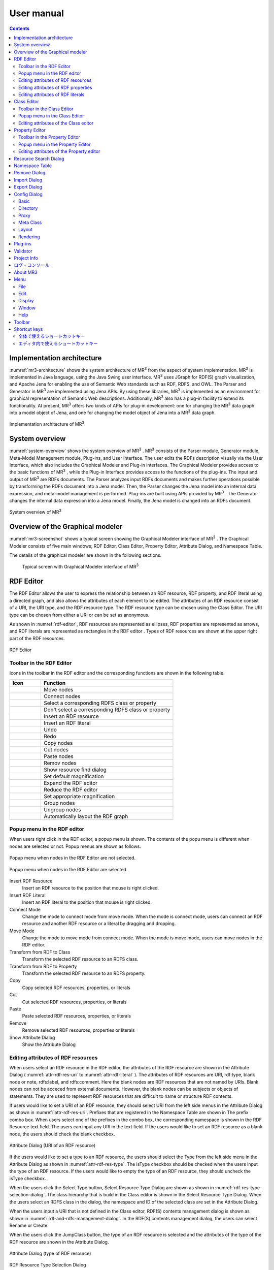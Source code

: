 User manual
========================

.. contents:: Contents
   :depth: 4

.. |MR3| replace:: MR\ :sup:`3` \

Implementation architecture
------------------------------------------

:numref:`mr3-architecture` shows the system architecture of |MR3| from the aspect of system implementation. |MR3| is implemented in Java language, using the Java Swing user interface. |MR3| uses JGraph for RDF(S) graph visualization, and Apache Jena for enabling the use of Semantic Web standards such as RDF, RDFS, and OWL. The Parser and Generator in |MR3| are implemented using Jena APIs. By using these libraries, |MR3| is implemented as an environment for graphical representation of Semantic Web descriptions. Additionally, |MR3| also has a plug-in facility to extend its functionality. At present, |MR3| offers two kinds of APIs for plug-in development: one for changing the |MR3| data graph into a model object of Jena, and one for changing the model object of Jena into a |MR3| data graph. 


.. _mr3-architecture:

.. figure:: figures/implementation_architecture_of_mr3.svg
   :scale: 50 %
   :alt: Implementation architecture of |MR3|
   :align: center

   Implementation architecture of |MR3|

System overview
----------------------------------------

:numref:`system-overview` shows the system overview of |MR3| . |MR3| consists of the Parser module, Generator module, Meta-Model Management module, Plug-ins, and User Interface. The user edits the RDFs description visually via the User Interface, which also includes the Graphical Modeler and Plug-in interfaces. The Graphical Modeler provides access to the basic functions of |MR3| , while the Plug-in Interface provides access to the functions of the plug-ins. The input and output of |MR3| are RDFs documents. The Parser analyzes input RDFs documents and makes further operations possible by transforming the RDFs document into a Jena model. Then, the Parser changes the Jena model into an internal data expression, and meta-model management is performed. Plug-ins are built using APIs provided by |MR3| . The Generator changes the internal data expression into a Jena model. Finally, the Jena model is changed into an RDFs document.

.. _system-overview:

.. figure:: figures/system_overview_of_mr3.svg
   :scale: 50 %
   :alt: System overview of |MR3| 
   :align: center

   System overview of |MR3| 

Overview of the Graphical modeler
---------------------------------------

:numref:`mr3-screenshot` shows a typical screen showing the Graphical Modeler interface of |MR3| . The Graphical Modeler consists of five main windows; RDF Editor, Class Editor, Property Editor, Attribute Dialog, and Namespace Table. 

The details of the graphical modeler are shown in the following sections.

 .. _mr3-screenshot:
 .. figure:: figures/screenshot_of_mr3.png
   :scale: 50 %
   :alt: Typical screen with Graphical Modeler interface of |MR3|
   :align: center

   Typical screen with Graphical Modeler interface of |MR3|
   
.. index:: RDF Editor

RDF Editor
--------------

The RDF Editor allows the user to express the relationship between an RDF resource, RDF property, and RDF literal using a directed graph, and also allows the attributes of each element to be edited. The attributes of an RDF resource consist of a URI, the URI type, and the RDF resource type. The RDF resource type can be chosen using the Class Editor. The URI type can be chosen from either a URI or can be set as anonymous. 

As shown in :numref:`rdf-editor`, RDF resources are represented as ellipses, RDF properties are represented as arrows, and RDF literals are represented as rectangles in the RDF editor . Types of RDF resources are shown at the upper right part of the RDF resources.

.. _rdf-editor:
.. figure:: figures/rdf_editor.png
   :scale: 40 %
   :alt: RDF Editor
   :align: center

   RDF Editor

Toolbar in the RDF Editor
~~~~~~~~~~~~~~~~~~~~~~~~~~~~~

Icons in the toolbar in the RDF editor and the corresponding functions are shown in the following table.

================================================== ===================================================================
        Icon                                          Function                                                             
================================================== ===================================================================
 .. figure:: figures/toolbar/move.gif               Move nodes
 .. figure:: figures/toolbar/connect.gif            Connect nodes
 .. figure:: figures/toolbar/link.png               Select a corresponding RDFS class or property
 .. figure:: figures/toolbar/link_break.png         Don't select a corresponding RDFS class or property
 .. figure:: figures/toolbar/insert_resource.png    Insert an RDF resource
 .. figure:: figures/toolbar/insert_literal.png     Insert an RDF literal
 .. figure:: figures/toolbar/arrow_undo.png         Undo
 .. figure:: figures/toolbar/arrow_redo.png         Redo
 .. figure:: figures/toolbar/copy.png               Copy nodes
 .. figure:: figures/toolbar/cut.png                Cut nodes
 .. figure:: figures/toolbar/paste.png              Paste nodes
 .. figure:: figures/toolbar/delete.png             Remov nodes
 .. figure:: figures/toolbar/find.png               Show resource find dialog
 .. figure:: figures/toolbar/zoom100.gif            Set default magnification
 .. figure:: figures/toolbar/zoom_in.png            Expand the RDF editor
 .. figure:: figures/toolbar/zoom_out.png           Reduce the RDF editor
 .. figure:: figures/toolbar/zoom.png               Set appropriate magnification
 .. figure:: figures/toolbar/shape_group.png        Group nodes
 .. figure:: figures/toolbar/shape_ungroup.png      Ungroup nodes
 .. figure:: figures/toolbar/layout_rdf_graph.png   Automatically layout the RDF graph
================================================== ===================================================================

Popup menu in the RDF editor
~~~~~~~~~~~~~~~~~~~~~~~~~~~~~~~~~
When users right click in the RDF editor, a popup menu is shown. The contents of the popu menu is different when nodes are selected or not. Popup menus are shown as follows.

.. figure:: figures/popup_menu_rdf_editor.png
   :scale: 60 %
   :alt: Popup menu when nodes in the RDF Editor are not selected.
   :align: center

   Popup menu when nodes in the RDF Editor are not selected.

.. figure:: figures/popup_menu_selected_rdf_editor.png
   :scale: 60 %
   :alt: Popup menu when nodes in the RDF Editor are selected.
   :align: center

   Popup menu when nodes in the RDF Editor are selected.

Insert RDF Resource
    Insert an RDF resource to the position that mouse is right clicked.
Insert RDF Literal
    Insert an RDF literal to the position that mouse is right clicked.
Connect Mode
    Change the mode to connect mode from move mode. When the mode is connect mode, users can connect an RDF resource and another RDF resource or a literal by dragging and dropping. 
Move Mode
    Change the mode to move mode from connect mode. When the mode is move mode, users can move nodes in the RDF editor.
Transform from RDF to Class
    Transform the selected RDF resource to an RDFS class.
Transform from RDF to Property
    Transform the selected RDF resource to an RDFS property.
Copy
    Copy selected RDF resources, properties, or literals
Cut
    Cut selected RDF resources, properties, or literals
Paste
    Paste selected RDF resources, properties, or literals
Remove
    Remove selected RDF resources, properties or literals
Show Attribute Dialog
    Show the Attribute Dialog

Editing attributes of RDF resources
~~~~~~~~~~~~~~~~~~~~~~~~~~~~~~~~~~~~~~~~~~~~~~~~~~~~~~~~
When users select an RDF resource in the RDF editor, the attributes of the RDF resource are shown in the Attribute Dialog ( :numref:`attr-rdf-res-uri` to :numref:`attr-rdf-literal` ). The attributes of RDF resources are URI, rdf:type, blank node or note, rdfs:label, and rdfs:comment. Here the blank nodes are RDF resources that are not named by URIs. Blank nodes can not be acceced from external documents.  However, the blank nodes can be subjects or objects of statements. They are used to represent RDF resources that are difficult to name or structure RDF contents.

If users would like to set a URI of an RDF resource, they should select URI from the left side menus in the Attribute Dialog as shown in :numref:`attr-rdf-res-uri`. Prefixes that are registered in the Namespace Table are shown in The prefix combo box. When users select one of the prefixes in the combo box, the corresponding namespace is shown in the RDF Resource text field. The users can input any URI in the text field. If the users would like to set an RDF resource as a blank node, the users should check the blank checkbox. 

.. _attr-rdf-res-uri:
.. figure:: figures/attribute_dialog_rdf_resource_uri.png
   :scale: 100 %
   :alt: Attribute Dialog (URI of an RDF resource)
   :align: center

   Attribute Dialog (URI of an RDF resource)

If the users would like to set a type to an RDF resource, the users should select the Type from the left side menu in the Attribute Dialog as shown in :numref:`attr-rdf-res-type`. The isType checkbox should be checked when the users input the type of an RDF resource. If the users would like to empty the type of an RDF resource, they should uncheck the isType checkbox. 

When the users click the Select Type button, Select Resource Type Dialog are shown as shown in :numref:`rdf-res-type-selection-dialog`. The class hierarchy that is build in the Class editor is shown in the Select Resource Type Dialog. When the users select an RDFS class in the dialog, the namespace and ID of the selected class are set in the Attribute Dialog.

When the users input a URI that is not defined in the Class editor, RDF(S) contents management dialog is shown as shown in :numref:`rdf-and-rdfs-management-dialog`. In the RDF(S) contents management dialog, the users can select Rename or Create. 

When the users click the JumpClass button, the type of an RDF resource is selected and the attributes of the type of the RDF resource are shown in the Attribute Dialog. 

.. _attr-rdf-res-type:
.. figure:: figures/attribute_dialog_rdf_resource_type.png
   :scale: 100 %
   :alt: Attribute Dialog (type of RDF resource)
   :align: center

   Attribute Dialog (type of RDF resource)

.. _rdf-res-type-selection-dialog:
.. figure:: figures/rdf_resource_type_selection_dialog.png
   :scale: 100 %
   :alt: RDF Resource Type Selection Dialog
   :align: center

   RDF Resource Type Selection Dialog

.. _rdf-and-rdfs-management-dialog:
.. figure:: figures/rdf_and_rdfs_management_dialog.png
   :scale: 100 %
   :alt: RDF(S) contents management dialog
   :align: center

   RDF(S) contents management dialog


If the users would like to define the rdfs:label of an RDF resource, the users should select Label in the left side menu in the Attribute Dialog as shown in :numref:`attr-rdf-res-label`. After inputting language in the Lang text field and label in the Label text field, the language and the label are added in the table in the Attribute Dialog. If the users select a line in the table and click remove button, the selected label is removed.

.. _attr-rdf-res-label:
.. figure:: figures/attribute_dialog_rdf_resource_label.png
   :scale: 100 %
   :alt: Attribute Dialog (Label of an RDF resource)
   :align: center

   Attribute Dialog (Label of an RDF resource)


If the users would like to define the rdfs:comment of an RDF resource, the users should select Comment in the left side menu in the Attribute Dialog as shown in :numref:`attr-rdf-res-comment`. After clicking the Add button, the Edit Comment Dialog is shown. 

First input language in the Lang text field and comment in the Comment text area. Then, click OK button. After that, the language and the label are added in the table in the Attribute Dialog. If the users select a line in the table and click Edit button, the users can edit the selected comment and the language. In the same way, if the user select a line in the table and click Remove button, the selected label is removed.

.. _attr-rdf-res-comment:
.. figure:: figures/attribute_dialog_rdf_resource_comment.png
   :scale: 100 %
   :alt: Attribute Dialog (Comment of an RDF resource)
   :align: center

   Attribute Dialog (Comment of an RDF resource)

Editing attributes of RDF properties
~~~~~~~~~~~~~~~~~~~~~~~~~~~~~~~~~~~~~~~~~~~~~~
If the users select an RDF property in the RDF Editor, the attributes of the RDF property are shown in the Attribute Dialog (:numref:`attr-rdf-property`). The users can edit the URI of the selected RDF property. 

If the users check the isContainer checkbox and input a number, the users can set rdf:_1 to n property that is corresponding to the inputted number.

If the user check the Show Property Prefix Only checkbox, the users can only select prefixes that are only used in the defined RDFS properties. If the user uncheck the checkbox, the users can select all of the prefixes that are defined in the Namespace Table.


.. _attr-rdf-property:
.. figure:: figures/attribute_dialog_rdf_property.png
   :scale: 100 %
   :alt: Attribute Dialog (RDF Property)
   :align: center

   Attribute Dialog (RDF Property)

When the users input a URI which is not defined in the Property Editor, RDF(S) contents management dialog is shown as shown in :numref:`rdf-and-rdfs-management-dialog`. In the RDF(S) contents management dialog, the users can select rename the RDFS property or create an RDFS property. 

When the users select one of the prefixes in the dialog, IDs of RDFS properties that are defined in the Property Editor and the namespace is correspond to the selected prefix are shown in the Property ID list. 

When the users select one of the Property IDs and click (Jump) Property button, the RDFS property is selected and the attributes of the RDFS property are shown in the Attribute Dialog.


Editing attributes of RDF literals
~~~~~~~~~~~~~~~~~~~~~~~~~~~~~~~~~~~~~~~~~~~~
When the users select an RDF literal in the RDF Editor, the attributes of the RDF literal are shown in the Attribute Dialog. (:numref:`attr-rdf-literal`) The users can edit the contents of the literal, the attribute of language (xml:lang), and the data type of the literal. In the Literal text are, the users can input the contents of the literal. The users can also input language in the Lang text field. If the users set the data type of the literal, the users should check isType checkbox and select one of the types in the Type combobox. Language attribute and data type attribute are exclusive and the users only select one of them. 


.. _attr-rdf-literal:
.. figure:: figures/attribute_dialog_rdf_literal.png
   :scale: 100 %
   :alt: Attribute Dialog (RDF Literal)
   :align: center

   Attribute Dialog (RDF Literal)


.. index:: Class Editor

Class Editor
--------------
The Class Editor allows the users to edit the attributes of RDFS classes and the relationships between the classes.

:numref:`class-editor` shows an screenshot of the Class Editor

.. _class-editor:
.. figure:: figures/class_editor.png
   :scale: 60 %
   :alt: An screenshot of the Class Editor
   :align: center
   
   An screenshot of the Class Editor

Toolbar in the Class Editor
~~~~~~~~~~~~~~~~~~~~~~~~~~~~~~~~
Icons in the toolbar in the Class editor and the corresponding functions are shown in the following table.

======================================================= ===================================================================
        Icon                                             Function                                                             
======================================================= ===================================================================
 .. figure:: figures/toolbar/move.gif                    Move nodes
 .. figure:: figures/toolbar/connect.gif                 Connect nodes
 .. figure:: figures/toolbar/insert_class.png            Insert an RDFS class
 .. figure:: figures/toolbar/arrow_undo.png              Undo
 .. figure:: figures/toolbar/arrow_redo.png              Redo
 .. figure:: figures/toolbar/copy.png                    Copy nodes
 .. figure:: figures/toolbar/cut.png                     Cut nodes
 .. figure:: figures/toolbar/paste.png                   Paste nodes
 .. figure:: figures/toolbar/delete.png                  Remove nodes
 .. figure:: figures/toolbar/find.png                    Show resource search dialog
 .. figure:: figures/toolbar/zoom100.gif                 Set default magnification
 .. figure:: figures/toolbar/zoom_in.png                 Expand the Class Editor
 .. figure:: figures/toolbar/zoom_out.png                Reduct the Class Editor
 .. figure:: figures/toolbar/zoom.png                    Set appropriate magnification
 .. figure:: figures/toolbar/shape_group.png             Group nodes
 .. figure:: figures/toolbar/shape_ungroup.png           Ungroup nodes
 .. figure:: figures/toolbar/layout_class_graph.png      Automatically layout the RDFS class graph
======================================================= ===================================================================


Popup menu in the Class Editor
~~~~~~~~~~~~~~~~~~~~~~~~~~~~~~~~~~~~
When users right click in the Class editor, a popup menu is shown. The contents of the popu menu is different when nodes are selected or not. The popup menus are shown as follows.

.. figure:: figures/popup_menu_class_editor.png
   :scale: 60 %
   :alt: Popup menu when nodes in the Class Editor are not selected.
   :align: center
   
   Popup menu when nodes in the Class Editor are not selected.
   
.. figure:: figures/popup_menu_selected_class_editor.png
   :scale: 60 %
   :alt: Popup menu when nodes in the Class Editor are selected.
   :align: center
   
   Popup menu when nodes in the Class Editor are selected.

Insert Class
    Insert an RDFS class to the position that the mouse is right clicked. If one or more RDFS classes are selected, an RDFS class is inserted as the sub classes of the selected classes.
Connect Mode
   Change the mode to connect mode from move mode. When the mode is connect mode, users can connect classes by dragging and dropping.
Move Mode
    Change the mode to move mode from connect mode. When the mode is move mode, users can move nodes in the Class editor.
Transform from Class to RDF
    Transform the selected RDFS classes to RDF resources. 
Transform from Class to Property
    Transform the selected RDFS classes to RDFS properties.
Copy
    Copy selected RDFS classes and the relationships between the classes.
Cut
    Cut selected RDFS classes and the relationships between the classes.
Paste
    Paste copied RDFS classes and the relationships between the classes.
Remove
    Remove selected RDFS classes and the relationships between the classes.
Show Attribute Dialog
    Show the Attribute Dialog

Editing attributes of the Class editor
~~~~~~~~~~~~~~~~~~~~~~~~~~~~~~~~~~~~~~~~~~~~~~~~~
When the users select an RDFS class in the Class Editor, the attributes of the RDFS class are shown in the Attribute Dialog (:numref:`attr-class-basic` to :numref:`attr-class-upper-class`). The users can edit the attributes of an RDFS class by selecting Base, Label, Comment, Instances, or UpperClasses items from the left side menu in the Attribute Dialog.

When the users select the Base item, the type of an RDFS class and the URI can be edited (:numref:`attr-class-basic`).  The types can be defined class class list in the Config Dialog. When the users select the Label item, the value of rdfs:label property can be edited. When the users select the Comment item, the value of rdfs:comment property can be edited. The methods for editing rdfs:label and rdfs:comment are same as RDF resource. When the users select the Instances item, the instances of the selected RDFS class are shown in the list (:numref:`attr-class-instance`). When the users select the one of the items in the list, corresponding RDF resource is selected and the attributes of the RDF resource are shown in the Attribute Dialog. When the users select the UpperClasses item, the uppser classes of the selected RDFS class are shown in the list (:numref:`attr-class-upper-class`).

.. _attr-class-basic:
.. figure:: figures/attribute_dialog_rdfs_class_basic.png
   :scale: 100 %
   :alt: Attribute Dialog (Base of RDFS class)
   :align: center
   
   Attribute Dialog (Base of RDFS class)
 
.. _attr-class-instance:
.. figure:: figures/attribute_dialog_rdfs_class_instance.png
   :scale: 100 %
   :alt: Attribute Dialog (Instances of the RDFS class)
   :align: center

   Attribute Dialog (Instances of the RDFS class)
  
.. _attr-class-upper-class:
.. figure:: figures/attribute_dialog_rdfs_class_upper_class.png
   :scale: 100 %
   :alt: Attribute Dialog (Upper classes of the RDFS class)
   :align: center

   Attribute Dialog (Upper classes of the RDFS class)


.. index:: Property Editor


Property Editor
------------------
The Property Editor allows the users to edit the attributes of RDFS properties and the relationships between the properties.

:numref:`property-editor` shows an screenshot of the Property Editor

.. _property-editor:
.. figure:: figures/property_editor.png
   :scale: 60 %
   :alt: An screenshot of the Property Editor
   :align: center
   
   An screenshot of the Property Editor

Toolbar in the Property Editor
~~~~~~~~~~~~~~~~~~~~~~~~~~~~~~~~~~~~~~~~~~~~~~
Icons in the toolbar in the Property editor and the corresponding functions are shown in the following table.

======================================================= ===================================================================
        Icon                                             Function                                                             
======================================================= ===================================================================
 .. figure:: figures/toolbar/move.gif                    Move nodes
 .. figure:: figures/toolbar/connect.gif                 Connect nodes
 .. figure:: figures/toolbar/insert_property.png         Insert an RDFS property
 .. figure:: figures/toolbar/arrow_undo.png              Undo
 .. figure:: figures/toolbar/arrow_redo.png              Redo
 .. figure:: figures/toolbar/copy.png                    Copy nodes
 .. figure:: figures/toolbar/cut.png                     Cut nodes
 .. figure:: figures/toolbar/paste.png                   Paste nodes
 .. figure:: figures/toolbar/delete.png                  Remove nodes
 .. figure:: figures/toolbar/find.png                    Show Resource Search Dialog
 .. figure:: figures/toolbar/zoom100.gif                 Set default magnification
 .. figure:: figures/toolbar/zoom_in.png                 Expand the Property Editor
 .. figure:: figures/toolbar/zoom_out.png                Reduce the Property Editor
 .. figure:: figures/toolbar/zoom.png                    Set appropriate magnification
 .. figure:: figures/toolbar/shape_group.png             Group nodes
 .. figure:: figures/toolbar/shape_ungroup.png           Ungroup nodes
 .. figure:: figures/toolbar/layout_property_graph.png   Automatically layout the RDFS property graph
======================================================= ===================================================================

Popup menu in the Property Editor
~~~~~~~~~~~~~~~~~~~~~~~~~~~~~~~~~~~~~~~~
When users right click in the Property editor, a popup menu is shown. The contents of the popu menu is different when nodes are selected or not. The popup menus are shown as follows.

.. figure:: figures/popup_menu_selected_property_editor.png
   :scale: 60 %
   :alt: Popup menu when nodes in the Property Editor are not selected.
   :align: center
   
   Popup menu when nodes in the Property Editor are not selected.
   
.. figure:: figures/popup_menu_selected_property_editor.png
   :scale: 60 %
   :alt: Popup menu when nodes in the Property Editor are selected.
   :align: center
   
   Popup menu when nodes in the Property Editor are selected.

Insert Property
    Insert an RDFS property to the position that the mouse is right clicked. If one or more RDFS properties are selected, an RDFS property is inserted as the sub properties of the selected properties.
Connect Mode
   Change the mode to connect mode from move mode. When the mode is connect mode, users can connect propertie by dragging and dropping.
Move Mode
    Change the mode to move mode from connect mode. When the mode is move mode, users can move nodes in the Property editor.
Transform from Property to RDF
    Transform the selected RDFS properties to RDF resources
Transform from Property to Class
    Transform the seledcted RDFS properties to RDFS classes
Copy
    Copy the selected RDFS properties and the relationships between the properties
Cut
    Cut the selected RDFS properties and the relationships between the properties
Paste
    Paste the copied RDFS properties and the relationships between the properties
Remove
    Remove the selected RDFS properties and the relationships between the properties
Show Attribute Dialog
    Show the Attribute Dialog

Editing attributes of the Property editor
~~~~~~~~~~~~~~~~~~~~~~~~~~~~~~~~~~~~~~~~~~~~~
When the users select an RDFS property in the Property Editor, the attributes of the RDFS property are shown in the Attribute Dialog (:numref:`attr-property-region`  to :numref:`attr-property-upper-property`).  The users can edit the attributes of an RDFS property by selecting Base, Label, Comment, Region, Instance, or SuperProperties items in the left side menu of the Attribute Dialog. Base, Label, and Comment items are same as RDFS Class. The type list in the Base item can be defined in the property class list in the Config Dialog. When the users select Region item, domains and ranges of the selected RDFS property can be edited (:numref:`attr-property-region`). When the users select Instances item, RDF resource list that have the selected RDFS property is shown in the Attribute Dialog (:numref:`attr-property-instance`). When the users select the one of the items in the list, the RDF resource is selected and the attributes of the RDF resource are shown in the Attribute Dialog. When the users select SuperProperties item, super properties of the selected RDFS property are shown in the list (:numref:`attr-property-upper-property`).

.. _attr-property-region:
.. figure:: figures/attribute_dialog_rdfs_property_region.png
   :scale: 100 %
   :alt: Attribute Dialog (Rnage of RDFS property)
   :align: center
   
   Attribute Dialog (Range of RDFS property)
  
.. _attr-property-instance:
.. figure:: figures/attribute_dialog_rdfs_property_instance.png
   :scale: 100 %
   :alt: Attribute Dialog (Instances of RDFS property)
   :align: center
   
   Attribute Dialog (Instances of RDFS property)
  
.. _attr-property-upper-property:
.. figure:: figures/attribute_dialog_rdfs_property_upper_property.png
   :scale: 100 %
   :alt: Attribute Dialog (Super properties of RDFS property)
   :align: center
   
   Attribute Dialog (Super properties of RDFS property)

.. index:: Resource Search Dialog

Resource Search Dialog
--------------------------
The users can find resources (RDF resources, RDF properties, RDFS classes, and RDFS properties) by using Resource Search Dialog. :numref:`resource-search-dialog` shows a screenshot of the Resource Search Dialog. The users can set search scope by checking the Graph Type (RDF, Class, or Property). When the users set a URI in the URI text field, resources that partially match the URI are shown in the Find Result list in the Resource Search Dialog. When the users select the one of the items in the list, corresponding resource is selected and the attributes of the resource are shown in the Attribute Dialog. The users can set the value of rdfs:label and rdfs:comment in the Label or Comment text field. 

 .. _resource-search-dialog:
 .. figure:: figures/resource_search_dialog.png
   :scale: 100 %
   :alt: A screenshot of the Resource search dialog
   :align: center

   A screenshot of the Resource search dialog
 
.. index:: Namespace Table

Namespace Table
-------------------
The users can register perfixes and the corresponding namespaces in the Namespace Table. :numref:`namespace-table` shows a screenshot of the Namespace Table. When the users set a prefix in the Prefix text field, set a namespace in the NameSpace text field, and click Add button, the prefix and the namespace are added in the table in the Namespace Table. If the users would like to remove the prefix and the corresponding namespace, select the line in the table and click Remove button. If the users check the available checkbox, namespaces of resources in each editor are replaced with the corresponding prefix (This function is only available when the Display->URI menu is selected.). When the users set a URI of an resource, the Namespace Table is referred and the users can select the registered prefixes in the Attribute Dialog. When the users select one of the prefixes, the corresponding namespace is shown in the Namespace label or RDF Resource text field.

.. _namespace-table:
.. figure:: figures/namespace_table.png
   :scale: 100 %
   :alt: A screenshot of the Namespace Table
   :align: center

   A screenshot of the Namespace Table
 

.. index:: Remove Dialog

Remove Dialog
-----------------

削除対象のRDFSクラスを，RDFリソースのタイプまたはRDFプロパティの定義域または値域が参照している場合，そのRDFSクラスを削除すると整合性を保つことができない．RDFプロパティが削除対象のRDFSプロパティを参照している場合も同様である．これらの場合，RDF(S)コンテンツ管理機能によって， :numref:`remove-dialog` に示す「削除」ダイアログが表示される． :numref:`remove-dialog` 上部の「削除」リストには，削除対象のRDFSクラスのうち，削除すると整合性を保つことができないRDFSクラスまたはRDFSプロパティのリストが表示される． :numref:`remove-dialog` 下部の参照リスト内の「RDF」タブには，削除対象のRDFSクラスをタイプとして参照しているRDFリソースのリストまたは，削除対象のRDFSプロパティを参照しているRDFプロパティのリストが表示される．「プロパティ」タブには，定義域または値域として，削除対象のRDFSクラスを参照しているRDFSプロパティの一覧が表示される．参照リストの「削除」チェックボックスは，RDFSクラスまたは，RDFSプロパティの参照をやめるかどうかの決定に用いる．「削除」チェックボックスをチェックした状態で「適用」ボタンをクリックすると，削除対象のRDFSクラスまたはRDFSプロパティへの参照がたたれる．「削除」チェックボックスのチェックをはずした項目については，「適用」ボタンを押したときに整合性のチェックを行う．「全選択」ボタンは，すべての「削除」チェックボックスにチェックをつける．「全解除」ボタンは，すべての「削除」チェックボックスのチェックをはずす．「反転」ボタンは，現在チェックされているものとされていないものを反転する．「ジャンプ」ボタンは，選択したリソースへジャンプする．RDFリソースのタイプ，定義域，値域を変更したい場合は，ジャンプボタンで該当するリソースへジャンプして変更を行うことができる．

.. _remove-dialog:
.. figure:: figures/remove_dialog.png
   :scale: 100 %
   :alt: Remove Dialog
   :align: center

   Remove Dialog
 

.. index:: Import Dialog

Import Dialog
--------------------
The users can import RDF(S) documents described as RDF/XML, N3, N-Triple, or Turtle format to |MR3| by using Import Dialog. :numref:`import-dialog` shows a screenshot of the Import Dialog. The parts of the Import Dialog (1 to 13 in :numref:`import-dialog`) are shown below.

 .. _import-dialog:
 .. figure:: figures/import_dialog.svg
   :scale: 100 %
   :alt: A screenshot of the Import Dialog
   :align: center

   A screenshot of the Import Dialog
 
#. Directory or URI
     Directories that RDF(S) documents are saved or URIs that are RDF(S) documents are shown in the list.
#. Add Dir
     Add a directory in the Directory or URI list.
#. Add URI
     Add a URI in the Directory or URI list.
#. Remove
     Remove the selected directory or URI in the Directory or URI list.
#. Syntax
     Select a syntax (RDF/XML, N3, N-Triple, or Turtle) of an RDF(S) document that the users would like to import
#. Data Type
     Select a data type (RDF, RDFS, or OWL) of an RDF(S) document that the users would like to import
#. Import Method
     If the users select Merge, an RDF(S) document is merged to the current project. If the users select Replace, an RDF(S) document is replaced with the current project. 
#. Find Resource
     The files in the Import File List are filtered by inputted keyword in the Find Resource text field.
#. Import File List
     Files in the selected directory in the Directory or URI list are shown in the Import File List.
#. Extension
    The files in the Import File List are filtered by selected extensions. 
#. Reload
    Reload the directories in the directory or URI list and the lates files are shown in the Import File List.
#. Import
    Import an RDF(S) document to |MR3| based on the set condition (syntax, data type, import method, and import file).
#. Cancel
    Close the Import Dialog.

.. index:: Export Dialog

Export Dialog
----------------------
The users can export RDF(S) data graphs in |MR3| to an RDF(S) document as RDF/XML, N3, N-Triple, or Turtle syntax. :numref:`export-dialog` shows a screenshot of the Export Dialog. The parts of the Export Dialog (1 to 8 in :numref:`export-dialog`) are described below.

.. _export-dialog:

.. figure:: figures/export_dialog.svg
   :scale: 100 %
   :alt:  A screenshot of the Export Dialog
   :align: center

   A screenshot of the Export Dialog

#. Syntax
    Select a syntax (RDF/XML，N-Triple，Turtle，N3, etc) of an RDF(S) document that the users would like to export.
#. Data Type
    If the users check the RDF, Class, or Property checkbox, data graphs in the selected editor are exported to an RDF(S) document. (For example, if the users checks Class and Property, classes and properties are exported as an RDF(S) document.)
#. Option
    If the users check Encode(UTF-8) checkbox, URIs of resources are encoded based on RFC3986.  If the users check Selected checkbox, only selected nodes are exported. If the users check Abbrev checkbox, data graphs are exported as RDF/XML Abbreviation syntax. If the users check XMLbase checkbox, XMLBase declaration is added in the RDF(S) document.
#. File
    Export an RDF(S) document based on the set condition (syntax, data type, and options).
#. Image
    If the users select one of the data types (RDF, Class, or Property) and click Image button, the selected data graph is saved as an image file. 
#. Reload
    The latest data graph are exported based on the set condition and the source is shown in the 8 part.
#. Cancel
    Close the Export Dialog.
#. Show the source of RDFs models
    The users can confirm the source of an RDF(S) document that will be exported.
    
.. index:: Config Dialog

Config Dialog
----------------

設定ダイアログでは，基本，ディレクトリ，プロキシ，メタクラス，レイアウト，レンダリングについて設定を行うことができる．

Basic
~~~~~~~~~

設定ダイアログの「基本」項目（ :numref:`config-basic` ）では，言語，UI 言語，出力エンコーディング，フォント，ベースURI，ログファイルの設定ができる．言語はラベル表示を行う際に優先して表示する言語を設定できる．UI 言語は，メニューなどに表示する言語を設定できる．言語は，ja（日本語），en（英語），zh（中国語）を選択できる．出力エンコーディングは，エクスポート時にRDF(S)文書を保存するファイルエンコーディングを設定する．フォントは，各エディタ内のノード内の文字列を表示する際のフォントを設定する．ベースURI には，エクスポート時の初期の名前空間URI を設定する．ログファイルには，MR\ :sup:`3` \使用中の各種ログを保存するファイルを設定する．

.. _config-basic:

.. figure:: figures/config_dialog_basic.png
   :scale: 100 %
   :alt: Config Dialog: Basic
   :align: center

   Config Dialog: Basic

Directory
~~~~~~~~~~~~

設定ダイアログの「ディレクトリ」項目（ :numref:`config-directory` ）では，作業ディレクトリ，プラグインディレクトリ，リソースディレクトリを設定ができる．作業ディレクトリには，インポートダイアログにおいて，RDF(S)文書を含むフォルダを選択する際に最初に開くフォルダを設定する．プラグインディレクトリには， MR\ :sup:`3` \のプラグインが保存されているフォルダを設定する．リソースディレクトリは， MR\ :sup:`3` \のプロパティファイル（メニューなどに表示する言語ごとの設定ファイル）が保存されているフォルダを設定する．

.. _config-directory:
.. figure:: figures/config_dialog_directory.png
   :scale: 100 %
   :alt: Config Dialog: Directory
   :align: center

   Config Dialog: Directory
   
Proxy
~~~~~~~~

設定ダイアログの「プロキシ」項目（ :numref:`config-proxy` ）では，プロキシサーバを利用している場合に，プロキシサーバのホスト名とポート番号の設定を行うことができる．インポートダイアログからURI を指定して，RDF(S)文書をインポートする場合に設定が必要となる場合がある．   

.. _config-proxy:
.. figure:: figures/config_dialog_proxy.png
   :scale: 100 %
   :alt: Config Dialog: Proxy
   :align: center

   Config Dialog: Proxy

Meta Class
~~~~~~~~~~~~~~

設定ダイアログの「メタクラス」項目（ :numref:`config-metaclass` ）では，「クラスクラス」および「プロパティクラス」の設定をすることができる．「クラスクラス」に設定したクラスをrdf:typeプロパティの値とするリソースを， MR\ :sup:`3` \はクラスとして認識し，クラスエディタにインポートすることができる．同様に，「プロパティクラス」に設定したクラスをrdf:type プロパティの値とするリソースを， MR\ :sup:`3` \はプロパティとして認識し，プロパティエディタにインポートすることができる．

初期状態では，「クラスクラス」にはrdfs:Class が設定されている．また，「プロパティクラス」には，rdf:Property が設定されている．owl:Class やowl:ObjectProperty をタイプとするリソースを，クラスまたはプロパティとしてMR\ :sup:`3` \にインポートしたい場合には， :numref:`config-metaclass` の「Class Class」タブまたは「Property Class」タブで設定を行う

.. _config-metaclass:
.. figure:: figures/config_dialog_metaclass.png
   :scale: 100 %
   :alt: Config Dialog; Meta Class
   :align: center

   Config Dialog: Meta Class

Layout
~~~~~~~~~~

設定ダイアログの「レイアウト」項目（ :numref:`config-layout` ）では，各エディタ内のデータグラフのレイアウト方法を設定する．

.. _config-layout:
.. figure:: figures/config_dialog_layout.png
   :scale: 100 %
   :alt: Config Dialog: Layout
   :align: center

   Config Dialog: Layout

Rendering
~~~~~~~~~~~~
設定ダイアログの「レンダリング」項目（ :numref:`config-rendering` ）では，RDFリソース，RDFリテラル，RDFSクラス，RDFSプロパティの各ノードの色や，ノード選択時の色，エディタウィンドウの背景職をカスタマイズすることができる．「ノードに色をつける」チェックボックスのチェックをはずすと，すべてのノードが無色となる．「アンチエイリアス」チェックボックスにチェックをいれると各ノードの縁が滑らかに表示される．

.. _config-rendering:
.. figure:: figures/config_dialog_rendering.png
   :scale: 100 %
   :alt: Config Dialog: Rendering
   :align: center

   Config Dialog: Rendering


Plug-ins
---------
「ツール」メニューの「拡張機能」を選択すると，:numref:`plugin-dialog` に示すダイアログが表示される．
「拡張機能」には，設定ダイアログの「ディレクトリ」項目のプラグインディレクトリに指定したディレクトリに含まれる
jarファイルを読み込んで，プラグインリストを表示する．プラグインを選択すると，説明が画面下部に表示され，
「実行」ボタンを押すと，プラグインが実行される．プラグイン作成方法については，:doc:`plugin_development` 参照いただきたい．

.. _plugin-dialog:
.. figure:: figures/plugin_dialog.png
   :scale: 100 %
   :alt:  拡張機能
   :align: center

   拡張機能

Validator
-----------
「ツール」メニューの「整合性検証」を選択すると，:numref:`validator-dialog` に示すダイアログが表示される．
「整合性検証」では，Jenaの `org.apache.jena.reasoner.ValidityReport <https://jena.apache.org/documentation/javadoc/jena/org/apache/jena/reasoner/ValidityReport.html>`_ を利用し，リテラルのデータ型がプロパティの値域の定義に基いて定義されているかどうかなどを検証することができる．


.. _validator-dialog:
.. figure:: figures/validator_dialog.png
   :scale: 100 %
   :alt:  Validator
   :align: center

   Validator

Project Info
------------------
「ツール」メニューの「プロジェクト情報」を選択すると，:numref:`project-info-dialog` に示すダイアログが表示される．
「プロジェクト情報」には，現在のプロジェクト名，インポート時間，モデルのリソース数，モデルのリテラル数，モデルのステートメント数，
クラス数，プロパティ数，すべてのリソース数，すべてのリテラル数，すべてのステートメント数が表示される．

.. _project-info-dialog:
.. figure:: figures/project_info_dialog.png
   :scale: 100 %
   :alt: Project Info
   :align: center

   Project Info


ログ・コンソール
-----------------
「ツール」メニューの「ログ・コンソールを表示」を選択すると，:numref:`log-console` に示すダイアログが表示される．
ログ・コンソールには，標準出力と標準エラー出力への出力結果が確認できる．


.. _log-console:
.. figure:: figures/log_console.png
   :scale: 100 %
   :alt: ログ・コンソール
   :align: center

   ログ・コンソール

About MR3
-----------
「ヘルプ」メニューの「MR3について」を選択すると，:numref:`about-mr3` に示すダイアログが表示される．

.. _about-mr3:
.. figure:: figures/about_dialog.png
   :scale: 100 %
   :alt: About MR3
   :align: center

   About MR3


Menu
---------------

File
~~~~~~~~~~

File->New Projedct
    MR\ :sup:`3` \のプロジェクトを新規に開く．現在の作成中のプロジェクトは，保存するか破棄するかを選択する．
File->Open Projedct
    MR\ :sup:`3` \のプロジェクトファイルを開く．
File->Save Projedct
    MR\ :sup:`3` \のプロジェクトファイルを保存する．
File->Save As Projedct
    MR\ :sup:`3` \のプロジェクトファイルを別名で保存する．
File->Import
    インポートダイアログを表示．
File->Export
    エクスポートダイアログを表示．
File->Exit
    プログラムを終了する．

Edit
~~~~~~~~~
Edit->Find Resource
    リソース検索ダイアログを表示する．    

Edit->Select->Select All RDF Nodes
    　
Edit->Select->Select All Class Nodes

Edit->Select->Select All Property Nodes
      　  

Display
~~~~~~~~

表示->URI表示
    各エディタのノード内に表示されるラベルを，URI形式で表示する．名前空間テーブルで接頭辞の表示を有効にしている場合，名前空間を接頭辞に置き換えて表示する．
表示->ID表示
    各エディタのノード内に表示されるラベルを，ID形式で表示する．
表示->ラベル表示
    各エディタのノード内に表示されるラベルを，rdfs:labelで定義されたラベルで表示する．rdfs:labelが定義されていない場合には，URI形式で表示する．
表示->リソースタイプの表示・非表示
    RDFリソースのタイプ（矩形）の表示・非表示を行う．
表示->ツールチップの表示・非表示
    ツールチップの表示・非表示を行う．
表示->グループ化・非グループ化
    RDFリソースとRDFリソースのタイプのグループ化・グループ化解除を行う．
表示->フォント設定
    エディタ上に表示される文字のフォントを変更．

Window
~~~~~~~~~~

ウィンドウ->RDFエディタオーバービューを表示
    RDFエディタの全体を表示する．表示されるウィンドウ内の赤色の四角をドラッグすることで，RDFエディタ内の移動を行うことができ る．また，四角の右下部分をドラッグして，四角の大きさを変更することにより，拡大・縮小を行うことができる．大きくすると拡大し，小さくすると縮小す る．
ウィンドウ->クラスエディタオーバービューを表示
    クラスエディタの全体を表示する．機能は，RDFエディタと同様．
ウィンドウ->プロパティエディタオーバービューを表示
    プロパティエディタの全体を表示する．機能は，RDFエディタと同様．
    
ウィンドウ->RDFエディタを前面に表示
        
ウィンドウ->クラスエディタを前面に表示
    
ウィンドウ->プロパティエディタを前面に表示
    
ウィンドウ->アトリビュートダイアログを前面に表示
    
ウィンドウ->名前空間テーブルを前面に表示
    
ウィンドウ->ソースダイアログを前面に表示
    
ウィンドウ->ログコンソールを表示
    MR\ :sup:`3` \の標準出力・標準エラー出力を表示するウィンドウを表示する．主にデバッグ用．
ウィンドウ->ウィンドウを再配置
    RDFエディタ，クラスエディタ，プロパティエディタを初期位置に戻す．

Help
~~~~~~~~~

ヘルプ->About MR\ :sup:`3` \
    MR\ :sup:`3` \のバージョン，HPのURL等を表示する．
 
 
Toolbar
------------------

================================================== ===================================================================
        Icon                                         Function                                                             
================================================== ===================================================================
 .. figure:: figures/toolbar/new.png                New |MR3| project
 .. figure:: figures/toolbar/open.png               Open |MR3| project file
 .. figure:: figures/toolbar/save.png               Save |MR3| project file
 .. figure:: figures/toolbar/saveas.png             Save as |MR3| project file
 .. figure:: figures/toolbar/import.png             Show Import Dialog
 .. figure:: figures/toolbar/export.png             Show Export Dialog
 .. figure:: figures/toolbar/find.png               Show Resource Search Dialog
 .. figure:: figures/toolbar/rdf_editor.png         Show RDF Editor to the front
 .. figure:: figures/toolbar/class_editor.png       Show Class Editor to the front
 .. figure:: figures/toolbar/property_editor.png    Show Property Editor to the front
 .. figure:: figures/toolbar/attr_dialog.png        Show Attribute Dialog to the front
 .. figure:: figures/toolbar/namespace_table.png    Show Namespace Table to the front
 .. figure:: figures/toolbar/cpr.png                Show Class, Property, and RDF Editors
 .. figure:: figures/toolbar/cr.png                 Show Class and RDF Editors
 .. figure:: figures/toolbar/pr.png                 Show Property and RDF Editors
 .. figure:: figures/toolbar/arrow_left.png         Find previous
 .. figure:: figures/toolbar/arrow_right.png        Find next
 .. figure:: figures/toolbar/accept.png             Validate RDFs contents
 .. figure:: figures/toolbar/plugin.png             Show Plugin Management Dialog
 .. figure:: figures/toolbar/information.png        Show Project Information
 .. figure:: figures/toolbar/log_console.png        Show Log Console
 .. figure:: figures/toolbar/cog.png                Show Config Dialog
 .. figure:: figures/toolbar/help.png               Show about |MR3|
================================================== ===================================================================

Shortcut keys
-------------------

全体で使えるショートカットキー
~~~~~~~~~~~~~~~~~~~~~~~~~~~~~~~~~~~~~~~~~~
Ctrl-N
    MR\ :sup:`3` \のプロジェクトを新規に開く．現在の作成中のプロジェクトは，保存するか破棄するかを選択する．
Ctrl-O
    MR\ :sup:`3` \のプロジェクトファイルを開く．
Ctrl-S
    MR\ :sup:`3` \のプロジェクトファイルを保存する．
Ctrl+Shift+S
    MR\ :sup:`3` \のプロジェクトファイルを別名で保存する．
Ctrl+Q
    メニューの終了のショートカット
Alt+R
    RDFエディタを前面に表示
Alt+C
    クラスエディタを前面に表示
Alt+P
    プロパティエディタを前面に表示
Alt+A
    アトリビュートダイアログを前面に表示
Alt+S
    ソースダイアログを前面に表示
Alt+N
    名前空間テーブルを前面に表示
Alt+F
    リソース検索ダイアログを前面に表示

エディタ内で使えるショートカットキー
~~~~~~~~~~~~~~~~~~~~~~~~~~~~~~~~~~~~~~~~~~~~~~~~~~~~~
Ctrl-A
    エディタ内のノードをすべて選択する
Delete
    エディタ内の選択されたノードを削除する
Ctrl-C
    エディタ内の選択されたノードをコピーする
Ctrl-X
    エディタ内の選択されたノードをカットする
Ctrl-V
    コピーまたは，カットされたノードをエディタにペーストする

